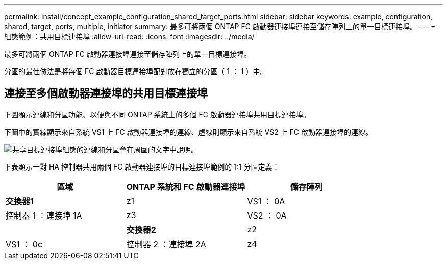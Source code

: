 ---
permalink: install/concept_example_configuration_shared_target_ports.html 
sidebar: sidebar 
keywords: example, configuration, shared, target, ports, multiple, initiator 
summary: 最多可將兩個 ONTAP FC 啟動器連接埠連接至儲存陣列上的單一目標連接埠。 
---
= 組態範例：共用目標連接埠
:allow-uri-read: 
:icons: font
:imagesdir: ../media/


[role="lead"]
最多可將兩個 ONTAP FC 啟動器連接埠連接至儲存陣列上的單一目標連接埠。

分區的最佳做法是將每個 FC 啟動器目標連接埠配對放在獨立的分區（ 1 ： 1 ）中。



== 連接至多個啟動器連接埠的共用目標連接埠

下圖顯示連線和分區功能、以便與不同 ONTAP 系統上的多個 FC 啟動器連接埠共用目標連接埠。

下圖中的實線顯示來自系統 VS1 上 FC 啟動器連接埠的連線、虛線則顯示來自系統 VS2 上 FC 啟動器連接埠的連線。

image::../media/shared_target_ports.gif[共享目標連接埠組態的連線和分區會在周圍的文字中說明。]

下表顯示一對 HA 控制器共用兩個 FC 啟動器連接埠的目標連接埠範例的 1:1 分區定義：

|===
| 區域 | ONTAP 系統和 FC 啟動器連接埠 | 儲存陣列 


 a| 
*交換器1*



 a| 
z1
| VS1 ： 0A | 控制器 1 ：連接埠 1A 


 a| 
z3
| VS2 ： 0A |  


 a| 
*交換器2*



 a| 
z2
| VS1 ： 0c | 控制器 2 ：連接埠 2A 


 a| 
z4
| VS2 ： 0c |  
|===